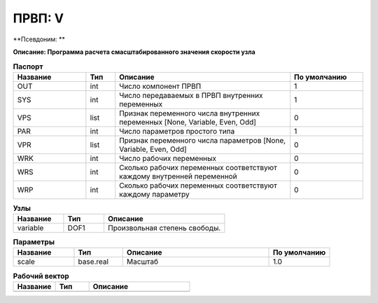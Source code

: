 ПРВП: V
===========

**Псевдоним: **

**Описание: Программа расчета
смасштабированного значения скорости
узла**


.. csv-table:: **Паспорт**
   :header: "Название", "Тип", "Описание", "По умолчанию"
   :widths: 25 10 60 25

   "OUT", "int", "Число компонент ПРВП","1"
   "SYS", "int", "Число передаваемых в ПРВП внутренних переменных","1"
   "VPS", "list", "Признак переменного числа внутренних переменных [None, Variable, Even, Odd]","0"
   "PAR", "int", "Число параметров простого типа","1"
   "VPR", "list", "Признак переменного числа параметров [None, Variable, Even, Odd]","0"
   "WRK", "int", "Число рабочих переменных","0"
   "WRS", "int", "Сколько рабочих переменных соответствуют каждому внутренней переменной","0"
   "WRP", "int", "Сколько рабочих переменных соответствуют каждому параметру","0"
.. csv-table:: **Узлы**
   :header: "Название", "Тип", "Описание"
   :widths: 25, 20, 60

   "variable", "DOF1", "Произвольная степень свободы."


.. csv-table:: **Параметры**
   :header: "Название", "Тип", "Описание", "По умолчанию"
   :widths: 25, 20, 60, 25

   "scale", "base.real", "Масштаб", "1.0"


.. csv-table:: **Рабочий вектор**
   :header: "Название", "Тип", "Описание"
   :widths: 25 20 60

   ""
